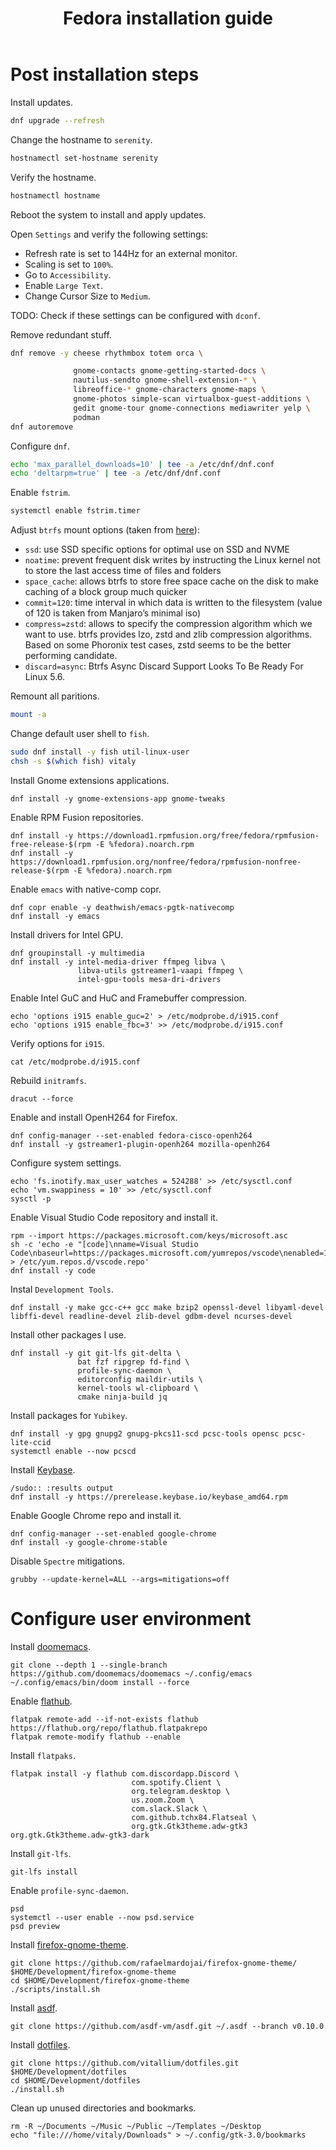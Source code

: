 #+title: Fedora installation guide

* Post installation steps
:PROPERTIES:
:ID:       a8e1aa77-b5c2-4378-b4fe-148ad19dfc29
:END:
Install updates.
#+begin_src sh :dir /sudo::
dnf upgrade --refresh
#+end_src

Change the hostname to ~serenity~.
#+begin_src sh :dir /sudo::
hostnamectl set-hostname serenity
#+end_src

Verify the hostname.
#+begin_src sh
hostnamectl hostname
#+end_src

Reboot the system to install and apply updates.

Open ~Settings~ and verify the following settings:
- Refresh rate is set to 144Hz for an external monitor.
- Scaling is set to ~100%~.
- Go to ~Accessibility~.
- Enable ~Large Text~.
- Change Cursor Size to ~Medium~.

TODO: Check if these settings can be configured with ~dconf~.

Remove redundant stuff.
#+begin_src sh :dir /sudo::
dnf remove -y cheese rhythmbox totem orca \

              gnome-contacts gnome-getting-started-docs \
              nautilus-sendto gnome-shell-extension-* \
              libreoffice-* gnome-characters gnome-maps \
              gnome-photos simple-scan virtualbox-guest-additions \
              gedit gnome-tour gnome-connections mediawriter yelp \
              podman
dnf autoremove
#+end_src

Configure ~dnf~.
#+begin_src sh :dir /sudo::
echo 'max_parallel_downloads=10' | tee -a /etc/dnf/dnf.conf
echo 'deltarpm=true' | tee -a /etc/dnf/dnf.conf
#+end_src

Enable ~fstrim~.
#+begin_src sh :dir /sudo::
systemctl enable fstrim.timer
#+end_src

Adjust ~btrfs~ mount options (taken from [[https://mutschler.dev/linux/fedora-post-install/#btrfs-filesystem-optimizations][here]]):
- ~ssd~: use SSD specific options for optimal use on SSD and NVME
- ~noatime~: prevent frequent disk writes by instructing the Linux kernel not to store the last access time of files and folders
- ~space_cache~: allows btrfs to store free space cache on the disk to make caching of a block group much quicker
- ~commit=120~: time interval in which data is written to the filesystem (value of 120 is taken from Manjaro’s minimal iso)
- ~compress=zstd~: allows to specify the compression algorithm which we want to use. btrfs provides lzo, zstd and zlib compression algorithms. Based on some Phoronix test cases, zstd seems to be the better performing candidate.
- ~discard=async~: Btrfs Async Discard Support Looks To Be Ready For Linux 5.6.

Remount all paritions.
#+begin_src sh :dir /sudo::
mount -a
#+end_src

Change default user shell to ~fish~.
#+begin_src sh :dir /sudo::
sudo dnf install -y fish util-linux-user
chsh -s $(which fish) vitaly
#+end_src

Install Gnome extensions applications.
#+begin_src shell :tangle no :dir /sudo:: :results output
dnf install -y gnome-extensions-app gnome-tweaks
#+end_src

Enable RPM Fusion repositories.
#+begin_src shell :tangle no :dir /sudo:: :results output
dnf install -y https://download1.rpmfusion.org/free/fedora/rpmfusion-free-release-$(rpm -E %fedora).noarch.rpm
dnf install -y https://download1.rpmfusion.org/nonfree/fedora/rpmfusion-nonfree-release-$(rpm -E %fedora).noarch.rpm
#+end_src

Enable ~emacs~ with native-comp copr.
#+begin_src shell :tangle no :dir /sudo:: :results output
dnf copr enable -y deathwish/emacs-pgtk-nativecomp
dnf install -y emacs
#+end_src

Install drivers for Intel GPU.
#+begin_src shell :tangle no :dir /sudo:: :results output
dnf groupinstall -y multimedia
dnf install -y intel-media-driver ffmpeg libva \
               libva-utils gstreamer1-vaapi ffmpeg \
               intel-gpu-tools mesa-dri-drivers
#+end_src

Enable Intel GuC and HuC and Framebuffer compression.
#+begin_src shell :tangle no :dir /sudo:: :results no
echo 'options i915 enable_guc=2' > /etc/modprobe.d/i915.conf
echo 'options i915 enable_fbc=3' >> /etc/modprobe.d/i915.conf
#+end_src

Verify options for ~i915~.
#+begin_src shell :tangle no :results output
cat /etc/modprobe.d/i915.conf
#+end_src

Rebuild ~initramfs~.
#+begin_src shell :tangle no :dir /sudo:: :results output
dracut --force
#+end_src

Enable and install OpenH264 for Firefox.
#+begin_src shell :tangle no :dir /sudo:: :results output
dnf config-manager --set-enabled fedora-cisco-openh264
dnf install -y gstreamer1-plugin-openh264 mozilla-openh264
#+end_src

Configure system settings.
#+begin_src shell :tangle no :dir /sudo:: :results output
echo 'fs.inotify.max_user_watches = 524288' >> /etc/sysctl.conf
echo 'vm.swappiness = 10' >> /etc/sysctl.conf
sysctl -p
#+end_src

Enable Visual Studio Code repository and install it.
#+begin_src shell :tangle no :dir /sudo:: :results output
rpm --import https://packages.microsoft.com/keys/microsoft.asc
sh -c 'echo -e "[code]\nname=Visual Studio Code\nbaseurl=https://packages.microsoft.com/yumrepos/vscode\nenabled=1\ngpgcheck=1\ngpgkey=https://packages.microsoft.com/keys/microsoft.asc" > /etc/yum.repos.d/vscode.repo'
dnf install -y code
#+end_src

Instal ~Development Tools~.
#+begin_src shell :tangle no :dir /sudo:: :results output
dnf install -y make gcc-c++ gcc make bzip2 openssl-devel libyaml-devel libffi-devel readline-devel zlib-devel gdbm-devel ncurses-devel
#+end_src

Install other packages I use.
#+begin_src shell :tangle no :dir /sudo:: :results output
dnf install -y git git-lfs git-delta \
               bat fzf ripgrep fd-find \
               profile-sync-daemon \
               editorconfig maildir-utils \
               kernel-tools wl-clipboard \
               cmake ninja-build jq
#+end_src

Install packages for ~Yubikey~.
#+begin_src shell :tangle no :dir /sudo:: :results output
dnf install -y gpg gnupg2 gnupg-pkcs11-scd pcsc-tools opensc pcsc-lite-ccid
systemctl enable --now pcscd
#+end_src

Install [[https://keybase.io/][Keybase]].
#+begin_src shell :tangle no :dir 
/sudo:: :results output
dnf install -y https://prerelease.keybase.io/keybase_amd64.rpm
#+end_src

Enable Google Chrome repo and install it.
#+begin_src shell :tangle no :dir /sudo:: :results output
dnf config-manager --set-enabled google-chrome
dnf install -y google-chrome-stable
#+end_src

Disable ~Spectre~ mitigations.
#+begin_src shell :tangle no :dir /sudo:: results output
grubby --update-kernel=ALL --args=mitigations=off
#+end_src

* Configure user environment
Install [[https://github.com/doomemacs][doomemacs]].
#+begin_src shell :tangle no :results output
git clone --depth 1 --single-branch https://github.com/doomemacs/doomemacs ~/.config/emacs
~/.config/emacs/bin/doom install --force
#+end_src

Enable [[https://flatpak.org/setup/Fedora][flathub]].
#+begin_src shell :tangle no :dir /sudo:: :results output
flatpak remote-add --if-not-exists flathub https://flathub.org/repo/flathub.flatpakrepo
flatpak remote-modify flathub --enable
#+end_src

Install ~flatpaks~.
#+begin_src shell :tangle no :results output
flatpak install -y flathub com.discordapp.Discord \
                           com.spotify.Client \
                           org.telegram.desktop \
                           us.zoom.Zoom \
                           com.slack.Slack \
                           com.github.tchx84.Flatseal \
                           org.gtk.Gtk3theme.adw-gtk3 org.gtk.Gtk3theme.adw-gtk3-dark
#+end_src

Install ~git-lfs~.
#+begin_src shell :tangle no :results output
git-lfs install
#+end_src

Enable ~profile-sync-daemon~.
#+begin_src shell :tangle no :results output
psd
systemctl --user enable --now psd.service
psd preview
#+end_src

Install [[https://github.com/rafaelmardojai/firefox-gnome-theme][firefox-gnome-theme]].
#+begin_src shell :tangle no :results output
git clone https://github.com/rafaelmardojai/firefox-gnome-theme/ $HOME/Development/firefox-gnome-theme
cd $HOME/Development/firefox-gnome-theme
./scripts/install.sh
#+end_src

Install [[https://asdf-vm.com/][asdf]].
#+begin_src shell :tangle no :results output
git clone https://github.com/asdf-vm/asdf.git ~/.asdf --branch v0.10.0
#+end_src

Install [[https://github.com/vitallium/dotfiles][dotfiles]].
#+begin_src shell :tangle no :results output
git clone https://github.com/vitallium/dotfiles.git $HOME/Development/dotfiles
cd $HOME/Development/dotfiles
./install.sh
#+end_src

Clean up unused directories and bookmarks.
#+begin_src shell :tangle no :results output
rm -R ~/Documents ~/Music ~/Public ~/Templates ~/Desktop
echo "file:///home/vitaly/Downloads" > ~/.config/gtk-3.0/bookmarks
#+end_src
